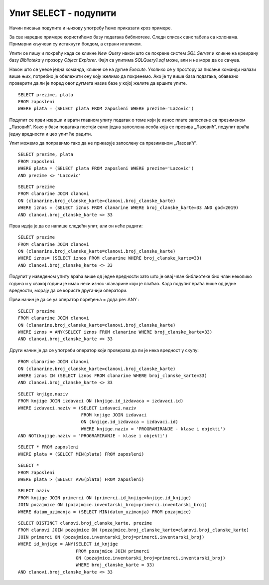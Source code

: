 Упит SELECT - подупити
======================

.. infonote::

 Уколико желимо да пронађемо запослене који зарађују 50.000 динара, можемо да напишемо и
 покренемо следећи упит:
 
 ::

    SELECT prezime FROM zaposleni
    WHERE plata = 50000

 У овом примеру смо тачно знали који износ тражимо. Постоје, међутим, ситуације у којима нам
 није позната тачна вредност већ ту вредност морамо прво да сазнамо из података сачуваних у
 бази. На пример, како ћемо да решимо задатак да нам се прикажу сви запослени који имају исту
 висину плате као запослена која се презива Лазовић? У случајевима попут овог користимо подупите.

Начин писања подупита и њихову употребу ћемо приказати кроз примере. 

За све наредне примере користићемо базу података библиотеке. Следи списак свих табела са колонама.
Примарни кључеви су истакнути болдом, а страни италиком.

.. image:: ../../_images/slika_401.png
   :width: 780
   :align: center

Упити се пишу и покрећу када се кликне *New Query* након што се покрене систем *SQL Server* и
кликне на креирану базу *Biblioteka* у прозору *Object Explorer*. Фајл са упитима *SQLQuery1.sql*
може, али и не мора да се сачува.

Након што се унесе једна команда, кликне се на дугме *Execute*. Уколико се у простору за писање
команди налази више њих, потребно је обележити ону коју желимо да покренемо. Ако је ту више база
података, обавезно проверити да ли је поред овог дугмета назив базе у којој желите да вршите упите.

.. image:: ../../_images/slika_401b.png
   :width: 390
   :align: center

.. questionnote::

 1. Написати упит којим се приказују запослени који зарађују исто као запослена са презименом
 „Лазовић“.

::

 SELECT prezime, plata
 FROM zaposleni
 WHERE plata = (SELECT plata FROM zaposleni WHERE prezime='Lazovic')

Подупит се први изврши и врати главном упиту податак о томе који је износ плате запослене са
презименом „Лазовић“. Како у бази података постоји само једна запослена особа која се презива
„Лазовић“, подупит враћа једну вредности и цео упит ће радити. 

Упит можемо да поправимо тако да не приказује запослену са презименом „Лазовић“. 

::

 SELECT prezime, plata
 FROM zaposleni
 WHERE plata = (SELECT plata FROM zaposleni WHERE prezime='Lazovic')
 AND prezime <> 'Lazovic'

.. image:: ../../_images/slika_423a.png
   :width: 480
   :align: center

.. questionnote::

 2. Написати упит којим се приказују сви чланови који током 2019. године плаћају исти износ
 чланарине као члан са бројем чланске карте 33.

::

 SELECT prezime 
 FROM clanarine JOIN clanovi 
 ON (clanarine.broj_clanske_karte=clanovi.broj_clanske_karte)
 WHERE iznos = (SELECT iznos FROM clanarine WHERE broj_clanske_karte=33 AND god=2019)
 AND clanovi.broj_clanske_karte <> 33

.. questionnote::

 3. Написати упит којим се приказују сви чланови који су у неком тренутку плаћали исти износ
 чланарине као члан са бројем чланске карте 33. 

Прва идеја је да се напише следећи упит, али он неће радити:

::

 SELECT prezime
 FROM clanarine JOIN clanovi 
 ON (clanarine.broj_clanske_karte=clanovi.broj_clanske_karte)
 WHERE iznos= (SELECT iznos FROM clanarine WHERE broj_clanske_karte=33)
 AND clanovi.broj_clanske_karte <> 33

Подупит у наведеном упиту враћа више од једне вредности зато што је овај члан библиотеке
био члан неколико година и у свакој години је имао неки износ чланарине који је плаћао.
Када подупит враћа више од једне вредности, морају да се користе другачији оператори. 

Први начин је да се уз оператор поређења = дода реч ANY :

::

 SELECT prezime
 FROM clanarine JOIN clanovi 
 ON (clanarine.broj_clanske_karte=clanovi.broj_clanske_karte)
 WHERE iznos = ANY(SELECT iznos FROM clanarine WHERE broj_clanske_karte=33)
 AND clanovi.broj_clanske_karte <> 33

Други начин је да се употреби оператор који проверава да ли је нека вредност у скупу:

::

 FROM clanarine JOIN clanovi 
 ON (clanarine.broj_clanske_karte=clanovi.broj_clanske_karte)
 WHERE iznos IN (SELECT iznos FROM clanarine WHERE broj_clanske_karte=33)
 AND clanovi.broj_clanske_karte <> 33

.. questionnote::

 4. Написати упит којим се приказују све књиге које је објавио исти издавач који је објавио
 књигу са називом „ПРОГРАМИРАЊЕ – класе и објекти“. 

::

 SELECT knjige.naziv
 FROM knjige JOIN izdavaci ON (knjige.id_izdavaca = izdavaci.id)
 WHERE izdavaci.naziv = (SELECT izdavaci.naziv 
                         FROM knjige JOIN izdavaci 
                         ON (knjige.id_izdavaca = izdavaci.id)
                         WHERE knjige.naziv = 'PROGRAMIRANJE - klase i objekti')
 AND NOT(knjige.naziv = 'PROGRAMIRANJE - klase i objekti')

.. questionnote::

 5. Написати упит којим се приказују подаци о запосленом који најмање зарађује.

::

 SELECT * FROM zaposleni 
 WHERE plata = (SELECT MIN(plata) FROM zaposleni)

.. questionnote::

 6. Написати упит којим се приказују подаци о запосленима који зарађују више од просека.

::

 SELECT *
 FROM zaposleni 
 WHERE plata > (SELECT AVG(plata) FROM zaposleni)

.. questionnote::

 7. Написати упит којим се приказује назив књиге која је издата током најстарије позајмице.

::

 SELECT naziv
 FROM knjige JOIN primerci ON (primerci.id_knjige=knjige.id_knjige)
 JOIN pozajmice ON (pozajmice.inventarski_broj=primerci.inventarski_broj)
 WHERE datum_uzimanja = (SELECT MIN(datum_uzimanja) FROM pozajmice)

.. questionnote::

 8. Написати упит којим се приказују чланови библиотеке који су позајмили бар једну књигу
 исту као члан са бројем чланске карте 33. 

::

 SELECT DISTINCT clanovi.broj_clanske_karte, prezime
 FROM clanovi JOIN pozajmice ON (pozajmice.broj_clanske_karte=clanovi.broj_clanske_karte)
 JOIN primerci ON (pozajmice.inventarski_broj=primerci.inventarski_broj)
 WHERE id_knjige = ANY(SELECT id_knjige 
                       FROM pozajmice JOIN primerci 
                       ON (pozajmice.inventarski_broj=primerci.inventarski_broj)
                       WHERE broj_clanske_karte = 33)
 AND clanovi.broj_clanske_karte <> 33
